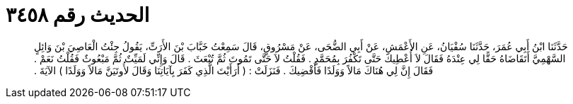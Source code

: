 
= الحديث رقم ٣٤٥٨

[quote.hadith]
حَدَّثَنَا ابْنُ أَبِي عُمَرَ، حَدَّثَنَا سُفْيَانُ، عَنِ الأَعْمَشِ، عَنْ أَبِي الضُّحَى، عَنْ مَسْرُوقٍ، قَالَ سَمِعْتُ خَبَّابَ بْنَ الأَرَتِّ، يَقُولُ جِئْتُ الْعَاصِيَ بْنَ وَائِلٍ السَّهْمِيَّ أَتَقَاضَاهُ حَقًّا لِي عِنْدَهُ فَقَالَ لاَ أُعْطِيكَ حَتَّى تَكْفُرَ بِمُحَمَّدٍ ‏.‏ فَقُلْتُ لاَ حَتَّى تَمُوتَ ثُمَّ تُبْعَثَ ‏.‏ قَالَ وَإِنِّي لَمَيِّتٌ ثُمَّ مَبْعُوثٌ فَقُلْتُ نَعَمْ ‏.‏ فَقَالَ إِنَّ لِي هُنَاكَ مَالاً وَوَلَدًا فَأَقْضِيكَ ‏.‏ فَنَزَلَتْ ‏:‏ ‏(‏ أَرَأَيْتَ الَّذِي كَفَرَ بِآيَاتِنَا وَقَالَ لأُوتَيَنَّ مَالاً وَوَلَدًا ‏)‏ الآيَةَ ‏.‏